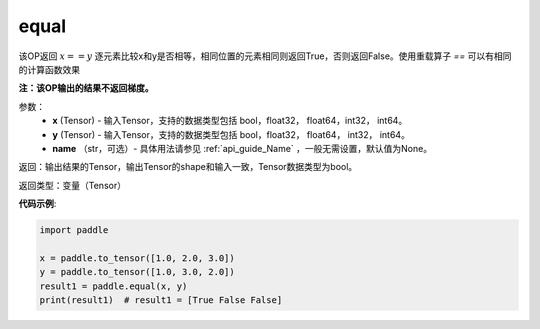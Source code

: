 .. _cn_api_tensor_equal:

equal
-------------------------------
.. py:function:: paddle.equal(x, y, name=None)


该OP返回 :math:`x==y` 逐元素比较x和y是否相等，相同位置的元素相同则返回True，否则返回False。使用重载算子 `==` 可以有相同的计算函数效果

**注：该OP输出的结果不返回梯度。**

参数：
    - **x** (Tensor) - 输入Tensor，支持的数据类型包括 bool，float32， float64，int32， int64。
    - **y** (Tensor) - 输入Tensor，支持的数据类型包括 bool，float32， float64， int32， int64。
    - **name** （str，可选）- 具体用法请参见 :ref:`api_guide_Name` ，一般无需设置，默认值为None。
    

返回：输出结果的Tensor，输出Tensor的shape和输入一致，Tensor数据类型为bool。

返回类型：变量（Tensor）

**代码示例**:

.. code-block:: python

     import paddle

     x = paddle.to_tensor([1.0, 2.0, 3.0])
     y = paddle.to_tensor([1.0, 3.0, 2.0])
     result1 = paddle.equal(x, y)
     print(result1)  # result1 = [True False False]

